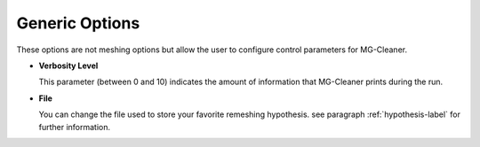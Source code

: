 Generic Options
===============

These options are not meshing options but allow the user to configure control parameters for MG-Cleaner.

- **Verbosity Level**

  This parameter (between 0 and 10) indicates the amount of information that MG-Cleaner prints during the run.

- **File**

  You can change the file used to store your favorite remeshing hypothesis. see paragraph :ref:`hypothesis-label` for further information.

.. image:: images/Generic.png
   :align: center

